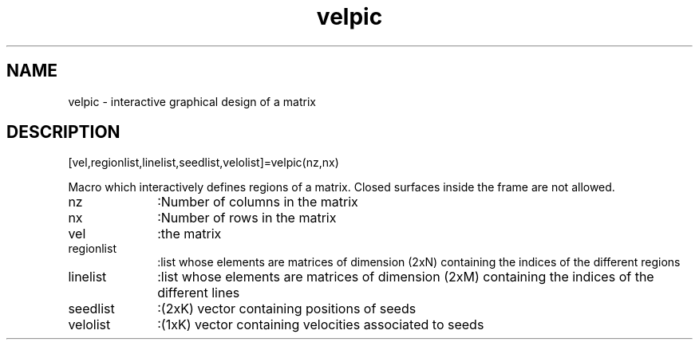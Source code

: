.TH velpic 1 "XXDATE" "Scilab Group" "Scilab Function"
.SH NAME
velpic - interactive graphical design of a matrix 
.SH DESCRIPTION
   [vel,regionlist,linelist,seedlist,velolist]=velpic(nz,nx)

Macro which interactively defines regions of a matrix.
Closed surfaces inside the frame are not allowed.
.TP 10
nz 
:Number of columns in the matrix
.TP 10
nx 
:Number of rows in the matrix
.TP 10
vel
:the matrix
.TP 10
regionlist 
:list whose elements are matrices of dimension
(2xN) containing the indices of the different regions
.TP 10
linelist   
:list whose elements are matrices of dimension (2xM)
containing the indices of the different lines
.TP 10
seedlist   
:(2xK) vector containing positions of seeds
.TP 10
velolist   
:(1xK) vector containing velocities associated to seeds
